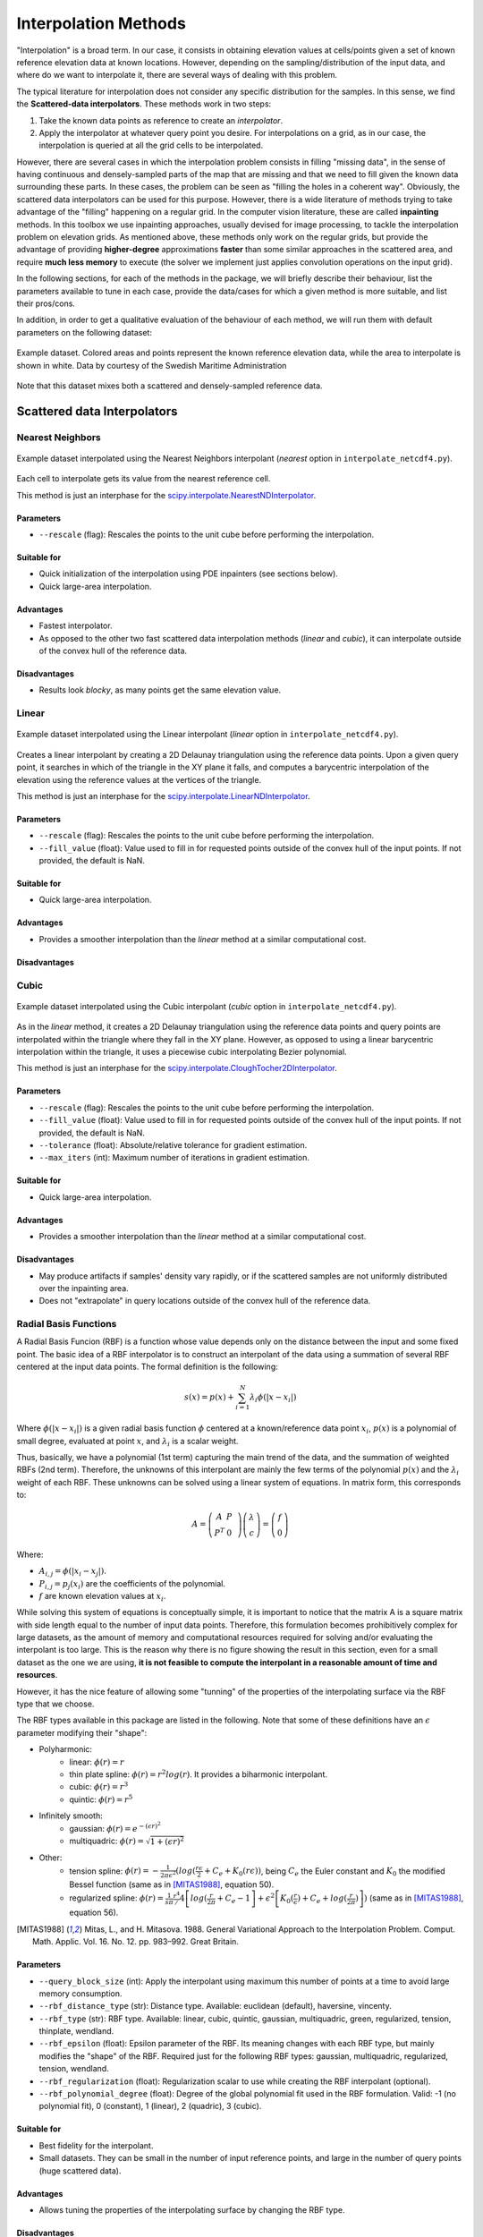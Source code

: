 .. _methods:

Interpolation Methods
=====================

"Interpolation" is a broad term. In our case, it consists in obtaining elevation values at cells/points given a set of
known reference elevation data at known locations. However, depending on the sampling/distribution of the input data,
and where do we want to interpolate it, there are several ways of dealing with this problem.

The typical literature for interpolation does not consider any specific distribution for the samples. In this sense,
we find the **Scattered-data interpolators**. These methods work in two steps:

1. Take the known data points as reference to create an *interpolator*.
2. Apply the interpolator at whatever query point you desire. For interpolations on a grid, as in our case, the interpolation is queried at all the grid cells to be interpolated.

However, there are several cases in which the interpolation problem consists in filling "missing data", in the sense of
having continuous and densely-sampled parts of the map that are missing and that we need to fill given the known data surrounding these parts.
In these cases, the problem can be seen as "filling the holes in a coherent way". Obviously, the scattered data
interpolators can be used for this purpose. However, there is a wide literature of methods trying to take advantage of
the "filling" happening on a regular grid. In the computer vision literature, these are called **inpainting** methods.
In this toolbox we use inpainting approaches, usually devised for image processing, to tackle the interpolation problem
on elevation grids. As mentioned above, these methods only work on the regular grids, but provide the advantage of
providing **higher-degree** approximations **faster** than some similar approaches in the scattered area,
and require **much less memory** to execute (the solver we implement just applies convolution operations on the input grid).

In the following sections, for each of the methods in the package, we will briefly describe their behaviour,
list the parameters available to tune in each case, provide the data/cases for which a given method is more suitable,
and list their pros/cons.

In addition, in order to get a qualitative evaluation of the behaviour of each method, we will run them with default
parameters on the following dataset:

.. figure:: images/example_dataset.png
    :width: 500
    :align: center

    Example dataset. Colored areas and points represent the known reference elevation data, while the area to interpolate is shown in white. Data by courtesy of the Swedish Maritime Administration

Note that this dataset mixes both a scattered and densely-sampled reference data.


.. _scattered_methods:

Scattered data Interpolators
****************************

Nearest Neighbors
-----------------

.. figure:: images/nearest.png
    :width: 500
    :align: center

    Example dataset interpolated using the Nearest Neighbors interpolant (*nearest* option  in ``interpolate_netcdf4.py``).

Each cell to interpolate gets its value from the nearest reference cell.

This method is just an interphase for the `scipy.interpolate.NearestNDInterpolator <https://docs.scipy.org/doc/scipy/reference/generated/scipy.interpolate.NearestNDInterpolator.html>`_.

Parameters
++++++++++

* ``--rescale`` (flag): Rescales the points to the unit cube before performing the interpolation.

Suitable for
++++++++++++

* Quick initialization of the interpolation using PDE inpainters (see sections below).
* Quick large-area interpolation.

Advantages
++++++++++

* Fastest interpolator.
* As opposed to the other two fast scattered data interpolation methods (*linear* and *cubic*), it can interpolate outside of the convex hull of the reference data.

Disadvantages
+++++++++++++

* Results look *blocky*, as many points get the same elevation value.

Linear
------

.. figure:: images/linear.png
    :width: 500
    :align: center

    Example dataset interpolated using the Linear interpolant (*linear* option in ``interpolate_netcdf4.py``).

Creates a linear interpolant by creating a 2D Delaunay triangulation using the reference data points.
Upon a given query point, it searches in which of the triangle in the XY plane it falls, and computes a barycentric interpolation of the elevation using the reference values at the vertices of the triangle.

This method is just an interphase for the `scipy.interpolate.LinearNDInterpolator <https://docs.scipy.org/doc/scipy/reference/generated/scipy.interpolate.LinearNDInterpolator.html>`_.

Parameters
++++++++++

* ``--rescale`` (flag): Rescales the points to the unit cube before performing the interpolation.
* ``--fill_value`` (float): Value used to fill in for requested points outside of the convex hull of the input points. If not provided, the default is NaN.

Suitable for
++++++++++++

* Quick large-area interpolation.

Advantages
++++++++++

* Provides a smoother interpolation than the *linear* method at a similar computational cost.

Disadvantages
+++++++++++++

Cubic
-----

.. figure:: images/cubic.png
    :width: 500
    :align: center

    Example dataset interpolated using the Cubic interpolant (*cubic* option in ``interpolate_netcdf4.py``).

As in the *linear* method, it creates a 2D Delaunay triangulation using the reference data points and query points are
interpolated within the triangle where they fall in the XY plane. However, as opposed to using a linear barycentric
interpolation within the triangle, it uses a piecewise cubic interpolating Bezier polynomial.

This method is just an interphase for the `scipy.interpolate.CloughTocher2DInterpolator <https://docs.scipy.org/doc/scipy/reference/generated/scipy.interpolate.CloughTocher2DInterpolator.html>`_.

Parameters
++++++++++

* ``--rescale`` (flag): Rescales the points to the unit cube before performing the interpolation.
* ``--fill_value`` (float): Value used to fill in for requested points outside of the convex hull of the input points. If not provided, the default is NaN.
* ``--tolerance`` (float): Absolute/relative tolerance for gradient estimation.
* ``--max_iters`` (int): Maximum number of iterations in gradient estimation.

Suitable for
++++++++++++

* Quick large-area interpolation.

Advantages
++++++++++

* Provides a smoother interpolation than the *linear* method at a similar computational cost.

Disadvantages
+++++++++++++

* May produce artifacts if samples' density vary rapidly, or if the scattered samples are not uniformly distributed over the inpainting area.
* Does not "extrapolate" in query locations outside of the convex hull of the reference data.

.. _rbf_interpolant:

Radial Basis Functions
----------------------

A Radial Basis Funcion (RBF) is a function whose value depends only on the distance between the input and some fixed point. The basic idea of a RBF interpolator is to construct an interpolant of the data using a summation of several RBF centered at the input data points. The formal definition is the following:

.. math:: s(x) = p(x) + \sum^{N}_{i=1} \lambda_i \phi(|x-x_i|)

Where :math:`\phi(|x-x_i|)` is a given radial basis function :math:`\phi` centered at a known/reference data point :math:`x_i`, :math:`p(x)` is a polynomial of small degree, evaluated at point :math:`x`, and :math:`\lambda_i` is a scalar weight.

Thus, basically, we have a polynomial (1st term) capturing the main trend of the data, and the summation of weighted RBFs (2nd term).
Therefore, the unknowns of this interpolant are mainly the few terms of the polynomial :math:`p(x)` and the :math:`\lambda_i` weight of each RBF. These unknowns can be solved using a linear system of equations. In matrix form, this corresponds to:

.. math::
    A = \left( \begin{matrix}
                A & P & \\
                P^T & 0
            \end{matrix}
        \right)
        \left( \begin{matrix}
                \lambda \\
                c
            \end{matrix}
        \right)
    =
    \left( \begin{matrix}
                f \\
                0
            \end{matrix}
        \right)

Where:

* :math:`A_{i,j} = \phi(|x_i-x_j|)`.
* :math:`P_{i,j} = p_j(x_i)` are the coefficients of the polynomial.
* :math:`f` are known elevation values at :math:`x_i`.

While solving this system of equations is conceptually simple, it is important to notice that the matrix A is a square
matrix with side length equal to the number of input data points.
Therefore, this formulation becomes prohibitively complex for large datasets, as the amount of memory and computational
resources required for solving and/or evaluating the interpolant is too large. This is the reason why there is no figure
showing the result in this section, even for a small dataset as the one we are using, **it is not feasible to compute the
interpolant in a reasonable amount of time and resources**.

However, it has the nice feature of allowing some "tunning" of the properties of the interpolating surface via the RBF type that we choose.

The RBF types available in this package are listed in the following. Note that some of these definitions have an :math:`\epsilon` parameter modifying their "shape":

* Polyharmonic:
    * linear: :math:`\phi(r) = r`
    * thin plate spline: :math:`\phi(r) = r^2 log(r)`. It provides a biharmonic interpolant.
    * cubic: :math:`\phi(r) = r^3`
    * quintic: :math:`\phi(r) = r^5`

* Infinitely smooth:
    * gaussian: :math:`\phi(r) = e^{-(\epsilon r)^2}`
    * multiquadric: :math:`\phi(r) = \sqrt{1+(\epsilon r)^2}`

* Other:
    * tension spline: :math:`\phi(r) = -\frac{1}{2 \pi \epsilon^2}(log(\frac{r\epsilon}{2} + C_e + K_0(r\epsilon))`, being :math:`C_e` the Euler constant and :math:`K_0` the modified Bessel function (same as in [MITAS1988]_, equation 50).
    * regularized spline: :math:`\phi(r) = \frac{1}{s\pi} \left{ \frac{r^4}/4 \left[ log(\frac{r}{2\pi} + C_e - 1 \right] + \epsilon^2 \left[K_0(\frac{r}{\epsilon}) + C_e + log(\frac{r}{2\pi}) \right] \right)` (same as in [MITAS1988]_, equation 56).

.. [MITAS1988] Mitas, L., and H. Mitasova. 1988. General Variational Approach to the Interpolation Problem. Comput. Math. Applic. Vol. 16. No. 12. pp. 983–992. Great Britain.

Parameters
++++++++++

* ``--query_block_size`` (int): Apply the interpolant using maximum this number of points at a time to avoid large memory consumption.
* ``--rbf_distance_type`` (str): Distance type. Available: euclidean (default), haversine, vincenty.
* ``--rbf_type`` (str): RBF type. Available: linear, cubic, quintic, gaussian, multiquadric, green, regularized, tension, thinplate, wendland.
* ``--rbf_epsilon`` (float): Epsilon parameter of the RBF. Its meaning changes with each RBF type, but mainly modifies the "shape" of the RBF. Required just for the following RBF types: gaussian, multiquadric, regularized, tension, wendland.
* ``--rbf_regularization`` (float): Regularization scalar to use while creating the RBF interpolant (optional).
* ``--rbf_polynomial_degree`` (float): Degree of the global polynomial fit used in the RBF formulation. Valid: -1 (no polynomial fit), 0 (constant), 1 (linear), 2 (quadric), 3 (cubic).

Suitable for
++++++++++++

* Best fidelity for the interpolant.
* Small datasets. They can be small in the number of input reference points, and large in the number of query points (huge scattered data).

Advantages
++++++++++

* Allows tuning the properties of the interpolating surface by changing the RBF type.

Disadvantages
+++++++++++++

* Depending on the input data and the selected RBF type, the resulting interpolant surface may **overshoot** the input data (minimum and maximum elevation values may be outside the range of the input data).

Partition of Unity Radial Basis Functions
-----------------------------------------

.. figure:: images/purbf.png
    :width: 500
    :align: center

    Example dataset interpolated using the Partition of Unity Radial Basis Functions interpolant (*purbf* option in ``interpolate_netcdf4.py``).

Based on the low applicability of the original definition of the RBF interpolant, the Partition of Unity Radial Basis
Functions (*purbf*) is an attempt to lower as much as possible the memory and computational requirements of the RBF interpolator.

The Partition of Unity Method (PUM) divides the global domain into smaller overlapping subdomains. In each of these
subdomains, a RBF interpolant is computed using the formulation presented in :ref:`rbf_interpolant`. Then, when evaluating
a query location, the contribution of several neighboring RBF interpolations are *blended* together in order to get the final value.

More precisely, we enforce a quadtree decomposition. In the following figure we can see an example of this decomposition:

.. figure:: images/pu_rbf_domain_decomposition.png
    :width: 400
    :align: center

    An example of the decomposition in *purbf* method. Reference data points are marked as black dots, the quadtree
    decomposition is shown using squares, and the domain of each local RBF corresponding to each square is shown with a colored circle.

Each cell in the quadtree define a local RBF interpolant and its area of influence. Note how the different areas overlap
between them (a condition for continuity) and how the area of influence of each local interpolant adapts to the complexity of the data
(larger regions in more sparse areas, and smaller regions in denser ones). Finally, since the extend of local RBF is limited,
we also ensure that at least one local interpolant covers all the data within the possible query space (i.e., it covers the extent of the input grid).

The PU interpolant preserves the local approximation order for the global fit. Therefore, large RBF interpolants can be
computed by solving small interpolation problems and then combining them together with the global PU.

Parameters
++++++++++

* ``--query_block_size`` (int): apply the interpolant using maximum this number of points at a time to avoid large memory consumption.
* ``--rbf_distance_type`` (str): distance type. Available: euclidean (default), haversine, vincenty.
* ``--rbf_type`` (str): RBF type. Available: linear, cubic, quintic, gaussian, multiquadric, green, regularized, tension, thinplate, wendland.
* ``--rbf_epsilon`` (float): epsilon parameter of the RBF. Its meaning changes with each RBF type, but mainly modifies the "shape" of the RBF. Required just for the following RBF types: gaussian, multiquadric, regularized, tension, wendland.
* ``--rbf_regularization`` (float): regularization scalar to use while creating the RBF interpolant (optional).
* ``--rbf_polynomial_degree`` (float): degree of the global polynomial fit used in the RBF formulation. Valid: -1 (no polynomial fit), 0 (constant), 1 (linear), 2 (quadric), 3 (cubic).
* ``--pu_overlap`` (float): overlap factor between circles in neighboring sub-domains in the partition. The radius of a QuadTree cell, computed as half its diagonal, is enlarged by this factor.
* ``--pu_min_point_in_cell`` (int): minimum number of points in a QuadTree cell.
* ``--pu_min_cell_size_percent`` (float): minimum cell size, specified as a percentage [0..1] of the max(width, height) of the query domain.
* ``--pu_overlap_increment`` (float): if, after creating the QuadTree, a cell contains less than pu_min_point_in_cell, the radius will be iteratively incremented until this condition is satisfied. This parameter specifies how much the radius of a cell increments at each iteration.

Suitable for
++++++++++++

Advantages
++++++++++

* Tunnable output: as in the RBF interpolator, changing the base RBF will change the shape/properties of the output interpolated surface.
* Preferrable in cases where the number of reference data points is far smaller than the number of points to interpolate.

Disadvantages
+++++++++++++

* While compared to the pure RBF, reduction in computational requirements is huge, it may not be sufficient for processing large datasets (i.e., it will still be slower to compute than other options in this package).

.. _pde_inpainters:

PDE-based Inpainting Interpolators
**********************************

Our heightmaps are bivariate functions of the form :math:`u(x, y) = z`, where x/y are the coordinates in a plane and z the corresponding elevation value.

A simple way of defining the is to define the properties that the "interpolating surface" :math:`f(u)` must satisfy at interpolated areas using Partial Differential Equations (PDEs).

Once defined a given PDE, we can solve it using finite differences in a gradient-descent manner, where:

.. math::
    f(u)_{t+1} = u_t - \phi*\nabla(f(u_t))

Being the subindex :math:`t` the iteration index, :math:`\nabla(f(u_t))` the PDE or the *gradient* that we need to follow, \phi the size of the update at each iteration. Given a properly small :math:`\phi`, we can iterate the equation above to *steady state* (i.e., no change) in order to solve for the functional.

Using discretized differential stencils, we can work directly on the input cell grid, and evolve the previous equation using just convolutions for the  part.

We implement all the methods in this section using the same PDE solver. Therefore, there is a set of parameters that are common to all the methods.

Before listing them, we explain some of the speed-up tricks that we use to accelerate the classical gradient descent optimization.

Speed-Up Tricks
---------------

The convergence speed of the gradient descent optimization on the inpainted area is highly dependant on the initial values.
It is not the same trying to evolve the solution using the optimization starting from a very vague solution (e.g. all unknowns initial value is zero)
than starting from initial values closer to the solution. In this direction, we provide two ways of better initialize the
problem in :ref:`inpainting_initializer` and :ref:`inpainting_mgs` below.

.. _inpainting_initializer:

Initializer
+++++++++++

The initializers available are:

* *zeros*: init unknown values with zeros. This is the worst initializer, just kept here for comparison purposes with the rest.
* *mean*: init unknown values with a constant equal to the mean of the reference elevation values.
* *nearest*: use the nearest interpolant to initialize unknown values.
* *linear*: use the linear interpolant to initialize unknown values. Since this interpolant is just defined over the convex hull of the input data, data outside it will get a constant value equal to the mean of the reference elevation values.
* *cubic*: use the cubic interpolant to initialize unknown values. Same as in *linear*, it will get the mean value of reference value outside the convex hull of the reference data points.
* *harmonic*: uses the harmonic inpainter to fill the missing data. Note that, while being the fastest of the inpainter methods, this involves solving another gradient descent optimization, so depending on the complexity of the data it may be very slow.

.. _inpainting_mgs:

Multi-Grid Solver
+++++++++++++++++

Instead of solving the optimization problem at the full resolution grid directly, we do it in a multi-resolution way.

We start building a pyramid of different levels of resolution from the original grid, where each level of the pyramid contains a halved resolution version of the previous one.
Then, starting from the coarser level, we solve the inpainting problem there, and use that solution to initialize the solver in the next (higher resolution) level of the pyramid.

Therefore, we use upscaled versions of the problem solved at coarser resolutions to initialize the inpainting problem at higher resolutions.
In this way, the initial values of the optimization at each level of the pyramid are closer to the final solution, decreasing like this the number of iterations required for convergence.

Note that the *initializer* parameter in this case will just affect the initialization of the lowest-resolution level of the pyramid.

.. _common_pde_inpainting_parameters:

Common Parameters
-----------------

The parameters that are common to all PDE-based interpolators affect the behaviour of the Finite-Differences solver:

* ``--update_step_size`` (float): gradient descent step size. A default is provided by each method. However, depending on the problem, you could tune it to a higher value to speed-up convergence (but beware of overshooting and missing the minimum!).
* ``--rel_change_tolerance`` (float): stop the optimization when the energy descent between iterations is less than this value.
* ``--rel_change_iters`` (int): since checking for the termination criteria of `--rel_change_tolerance` is costly, we just perform the check for the relative change between iterations of the optimizer every this number of iterations.
* ``--max_iters`` (int): maximum number of iterations for the optimizer (will end the optimization even if there is no convergence on the minimization).
* ``--relaxation`` (float): over-relaxation parameter. *This paramter  is still under testing, use with care*.
* ``--mgs_levels`` (int): number of levels of detail to use in the Mult-Grid Solver (MGS, see :ref:`inpainting_mgs`). Setting it to 1 deactivates the MGS.
* ``--mgs_min_res`` (int): minimum resolution (width or height) allowed for a level in the MGS. If the level of detail in the pyramid gets to a value lower than this, the pyramid construction will stop.
* ``--init_with`` (str): initializer for the unknown data before applying the optimization (see . Available initializers: 'nearest' (default), 'linear', 'cubic', 'harmonic'.
* ``--print_progress`` (bool): print information about the progress of the optimization on screen.
* ``--print_progress_iters`` (int): If print_progress==True, the information will be printed every this number of iterations.
* ``--convolver_type`` (str): the convolver used for all the convolutions required by the solver. Available: 'opencv' (default),'scipy-signal', 'scipy-ndimage', 'masked', 'masked-parallel'. This parameter is for testing purposes, the 'opencv' convolver was proven the fastest of the options in all cases, so you should leave it in its default value.
* ``--debug_dir`` (str): if set, a debug directory in the specified path will be created, and intermediate steps will be rendered as images. Useful to create a video of the evolution of the solver.

.. _harmonic_inpainter:

Harmonic Inpainter
------------------

.. figure:: images/harmonic.png
    :width: 500
    :align: center

    Example dataset interpolated using the Harmonic inpainter (*harmonic* option in ``interpolate_netcdf4.py``).

An harmonic surface is a twice differentiable function satisfying the Laplace equation:

.. math::
    \nabla(f(u_t)) = \nabla^2 u_t = 0

This method has many analogies:

* It can be seen as an `isotropic diffusion `_ of the elevation values at the borders surrounding the missing data towards the area to interpolate.
* Its evolution follows the `heat diffusion equation <https://en.wikipedia.org/wiki/Heat_equation>`_.
* It minimizes the Sobolev norm on the grid, constrained to the input reference data.
* The interpolated surface is a "minimum energy surface", and many times it is described as the "shape a film of soap would take if layed over the data points".

Parameters
++++++++++

This inpainter only depends on the common parameters defined in :ref:`common_pde_inpainting_parameters`.

Suitable for
++++++++++++

* Filling large gaps smoothly without overshooting the input data.

Advantages
++++++++++

* Fastest of the inpainting methods.
* It will never overshoot the data (minimum and maximum elevation values never below/over the reference ones).

Disadvantages
+++++++++++++

* Does not work well with sparsely sampled data: isolated data points will not contribute much to the interpolation.

Total Variation (TV) Inpainter
------------------------------

.. figure:: images/tv.png
    :width: 500
    :align: center

    Example dataset interpolated using the Total Variation inpainter (*tv* option in ``interpolate_netcdf4.py``).

Minimizes the Total Variation formula within the area to inpaint:

.. math::
    \nabla(f(u_t)) = -div N_{\epsilon}(\nabla u_t)

Where:

.. math::
    N_{\epsilon}(u) = \frac{u}{\sqrt{\left\| u \right\|^2 + \epsilon^2}}

Intuitively, it tends to preserve/continue high gradients better than , since the evolution of the optimizer can be considered a type of
`anisotropic diffusion <https://en.wikipedia.org/wiki/Anisotropic_diffusion>`_.

However, it will not take into account isolated points, and should only be used for filling gaps with no data fully surrounded with reference data.

Parameters
++++++++++

In addition to the common inpainter parameters defined in :ref:`common_pde_inpainting_parameters`, this method has the following specific parameters:

* ``--epsilon``: the :math:`\epsilon` parameter in the formula above. It is just a small value used in the normalization factor :math:`N_epsilon(u)` so that the denominator is never zero.

Suitable for
++++++++++++

* Filling continous gaps of data (i.e., not suitable for scattered data interpolation!).

Advantages
++++++++++

* Provides similar results to the *harmonic* inpainter, but tends to better preserve level lines of the surroundings.

Disadvantages
+++++++++++++

* Does not work well with sparsely sampled data: isolated data points will not contribute much to the interpolation.

Continous Curvature Splines in Tension (CCST) Inpainter
-------------------------------------------------------

.. figure:: images/ccst.png
    :width: 500
    :align: center

    Example dataset interpolated using the Continous Curvature Splines in Tension inpainter (*ccst* option in ``interpolate_netcdf4.py``).

The PDE guiding this interpolant is the following:

.. math::
    \nabla(f(u_t)) = (1-t)\nabla^4 u_t - t \nabla^2 u_t = 0
    :label: eq_ccst

If we take a look to equation :eq:`eq_ccst`, we will identify that :math:`\nabla^2 u_t` is the harmonic equation (same as in :ref:`harmonic_inpainter`).
Also, in the other term, we find :math:`\nabla^4 u_t = \nabla^2\nabla^2 u_t`, the "harmonic of the harmonic", that is, the biharmonic surface. And, in both terms, they are affected by a constant :math:`t`.

The *tension* parameter allows tuning the influence of an harmonic and a biharmonic surface in the final result. Therefore:

* :math:`t = 0` equals a biharmonic surface.
* :math:`t = 0` equals an harmonic surface (same result as in :ref:`harmonic_inpainter`!).
* And a value of :math:`t` between 0 and 1 is a mixture of both.

In a nutshell, if we chop off the peak of a mountain at a given altitude, and we try to interpolate it using this method,
:math:`t=0` would probably reconstruct the peak of the mountain (note that this means that it will **overshoot** the input data),
while :math:`t=1` would reconstruct a flat area. A :math:`t` between 0 and 1 would be a mix of both results.

Note that this is a re-implementation/variant of the method in [Smith90]_, which in turn is the method implemented in `GMT surface <http://gmt.soest.hawaii.edu/doc/latest/surface.html>`_.

.. [Smith90] Smith, W. H. F, and P. Wessel, 1990, Gridding with continuous curvature splines in tension, Geophysics, 55, 293-305.

Parameters
++++++++++

In addition to the common inpainter parameters defined in :ref:`common_pde_inpainting_parameters`, this method has the following specific parameters:

* ``--tension``: the parameter corresponding to the :math:`t` constant in equation :eq:`eq_ccst`, responsible for tuning the mixture between an harmonic and a biharmonic interpolant.

Suitable for
++++++++++++

* Getting a higher order interpolating surface, similar to what we achieve with the *purbf* method.
* Achieving **the same** results than using the *purbf* with a thin plate spline RBF (tension == 0) for datasets where the number of reference data points is much larger than the number of points to interpolate with smaller memory requirements and computational cost.

Advantages
++++++++++

* It provides an "easy to tune" mix of an harmonic and a biharmonic interpolant.

Disadvantages
+++++++++++++

* Slower execution time than other inpainters.
* Depending on the

Absolutely Minimizing Lipschitz Extension (AMLE) Inpainter
----------------------------------------------------------

.. figure:: images/amle.png
    :width: 500
    :align: center

    Example dataset interpolated using the Absolutely Minimizing Lipschitz Extension inpainter (*amle* option in ``interpolate_netcdf4.py``).

Implements the method in [Almansa02]_, please refer to the original article for more details.

.. [Almansa02] Andrés Almansa, Frédéric Cao, Yann Gousseau, and Bernard Rougé.
            Interpolation of Digital Elevation Models Using AMLE and Related
            Methods. IEEE TRANSACTIONS ON GEOSCIENCE AND REMOTE SENSING, VOL. 40,
            NO. 2, FEBRUARY 2002

Parameters
++++++++++

This inpainter only depends on the common parameters defined in :ref:`common_pde_inpainting_parameters`.

Suitable for
++++++++++++

Interpolating gaps in terrain data using a better interpolant, but trying not to overshoot the original data.

Advantages
++++++++++

* It is the only inpainter method in this package that was originally devised for interpolating heightmaps without overshooting the data.

Disadvantages
+++++++++++++

* Slower execution time than other inpainters.


Other Inpainters
****************

Since one of the dependencies we use is `OpenCV <https://opencv.org/>`_, and this library has some inpainting methods already implemented,
we created interphases for using them on our heightmap interpolation problem.

OpenCV's Telea
--------------

.. figure:: images/telea.png
    :width: 500
    :align: center

    Example dataset interpolated using the OpenCV's Telea inpainter (*telea* option in ``interpolate_netcdf4.py``).

The Telea variant of `OpenCV's inpaint function <https://docs.opencv.org/3.4/d7/d8b/group__photo__inpaint.html#gaedd30dfa0214fec4c88138b51d678085>`_.

Parameters
++++++++++

Only the ``--radius`` integer parameter, corresponding to the one with the same name on the official `OpenCV documentation <https://docs.opencv.org/3.4/d7/d8b/group__photo__inpaint.html#gaedd30dfa0214fec4c88138b51d678085>`_.

Suitable for
++++++++++++

Interpolating "thin" continuous missing data parts fast.

Advantages
++++++++++

* Faster than PDE-based inpainters.

Disadvantages
+++++++++++++

* Does not consider scattered data at all.

OpenCV's Navier-Stokes
----------------------

.. figure:: images/navier-stokes.png
    :width: 500
    :align: center

    Example dataset interpolated using the OpenCV's Navier-Stokes inpainter (*navier-stokes* option in ``interpolate_netcdf4.py``).

The Navier-Stokes variant of `OpenCV's inpaint function <https://docs.opencv.org/3.4/d7/d8b/group__photo__inpaint.html#gaedd30dfa0214fec4c88138b51d678085>`_.

Parameters
++++++++++

Only the ``--radius`` integer parameter, corresponding to the one with the same name on the official `OpenCV documentation <https://docs.opencv.org/3.4/d7/d8b/group__photo__inpaint.html#gaedd30dfa0214fec4c88138b51d678085>`_.

Suitable for
++++++++++++

Interpolating "thin" continuous missing data parts fast.

Advantages
++++++++++

* Faster than PDE-based inpainters.

Disadvantages
+++++++++++++

* Does not consider scattered data at all.